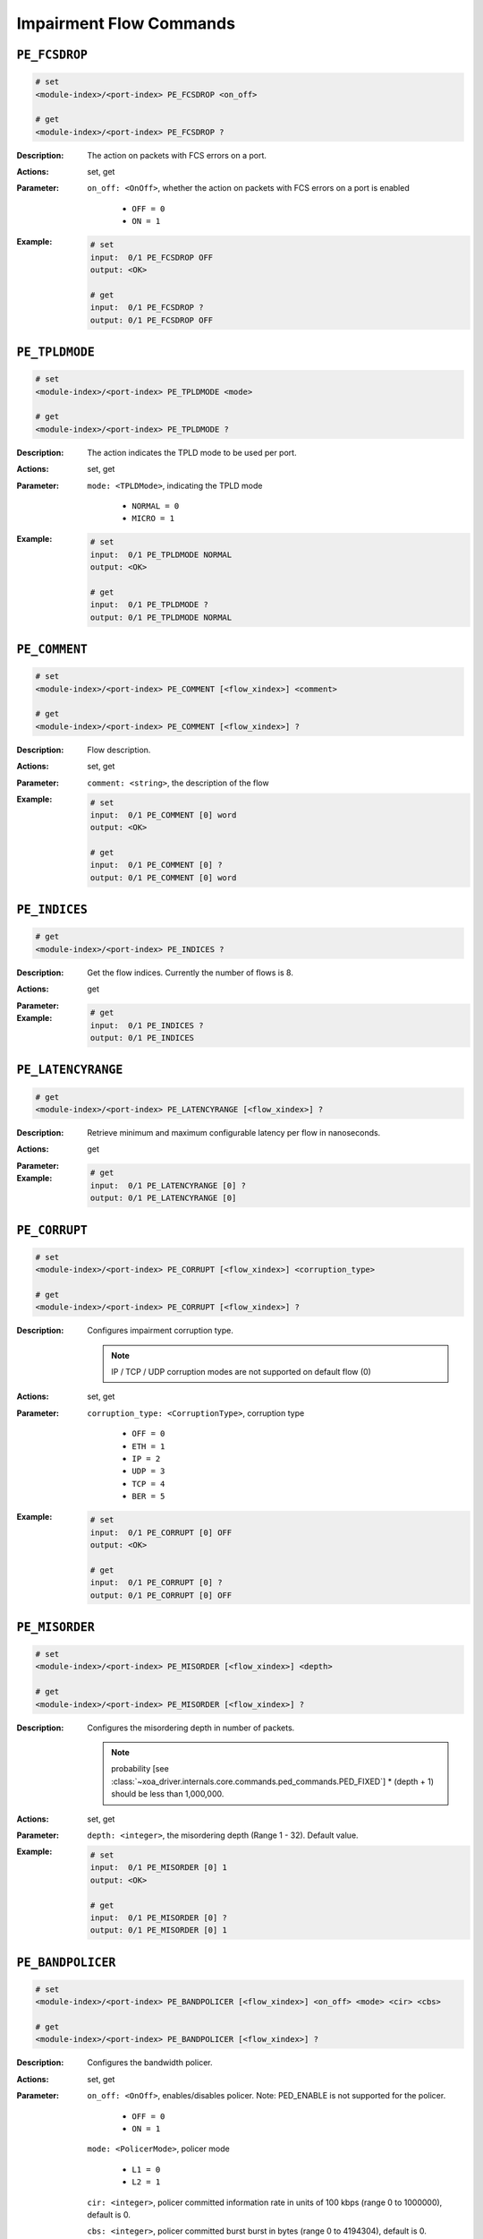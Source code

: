 Impairment Flow Commands
--------------------------

``PE_FCSDROP``
^^^^^^^^^^^^^^^^^^^^^^^^^^^^^

.. code-block::

    # set
    <module-index>/<port-index> PE_FCSDROP <on_off>

    # get
    <module-index>/<port-index> PE_FCSDROP ?

:Description:
    The action on packets with FCS errors on a port.

:Actions:
    set, get

:Parameter:
    ``on_off: <OnOff>``, whether the action on packets with FCS errors on a port is enabled

        * ``OFF = 0``
        * ``ON = 1``

:Example:
    .. code-block::

        # set
        input:  0/1 PE_FCSDROP OFF
        output: <OK>

        # get
        input:  0/1 PE_FCSDROP ?
        output: 0/1 PE_FCSDROP OFF


``PE_TPLDMODE``
^^^^^^^^^^^^^^^^^^^^^^^^^^^^^

.. code-block::

    # set
    <module-index>/<port-index> PE_TPLDMODE <mode>

    # get
    <module-index>/<port-index> PE_TPLDMODE ?

:Description:
    The action indicates the TPLD mode to be used per port.

:Actions:
    set, get

:Parameter:
    ``mode: <TPLDMode>``, indicating the TPLD mode

        * ``NORMAL = 0``
        * ``MICRO = 1``

:Example:
    .. code-block::

        # set
        input:  0/1 PE_TPLDMODE NORMAL
        output: <OK>

        # get
        input:  0/1 PE_TPLDMODE ?
        output: 0/1 PE_TPLDMODE NORMAL


``PE_COMMENT``
^^^^^^^^^^^^^^^^^^^^^^^^^^^^^

.. code-block::

    # set
    <module-index>/<port-index> PE_COMMENT [<flow_xindex>] <comment>

    # get
    <module-index>/<port-index> PE_COMMENT [<flow_xindex>] ?

:Description:
    Flow description.

:Actions:
    set, get

:Parameter:
    ``comment: <string>``, the description of the flow


:Example:
    .. code-block::

        # set
        input:  0/1 PE_COMMENT [0] word
        output: <OK>

        # get
        input:  0/1 PE_COMMENT [0] ?
        output: 0/1 PE_COMMENT [0] word


``PE_INDICES``
^^^^^^^^^^^^^^^^^^^^^^^^^^^^^

.. code-block::

    # get
    <module-index>/<port-index> PE_INDICES ?

:Description:
    Get the flow indices. Currently the number of flows is 8.

:Actions:
    get

:Parameter:
    

:Example:
    .. code-block::

        # get
        input:  0/1 PE_INDICES ?
        output: 0/1 PE_INDICES


``PE_LATENCYRANGE``
^^^^^^^^^^^^^^^^^^^^^^^^^^^^^

.. code-block::

    # get
    <module-index>/<port-index> PE_LATENCYRANGE [<flow_xindex>] ?

:Description:
    Retrieve minimum and maximum configurable latency per flow in nanoseconds.

:Actions:
    get

:Parameter:
    

:Example:
    .. code-block::

        # get
        input:  0/1 PE_LATENCYRANGE [0] ?
        output: 0/1 PE_LATENCYRANGE [0]


``PE_CORRUPT``
^^^^^^^^^^^^^^^^^^^^^^^^^^^^^

.. code-block::

    # set
    <module-index>/<port-index> PE_CORRUPT [<flow_xindex>] <corruption_type>

    # get
    <module-index>/<port-index> PE_CORRUPT [<flow_xindex>] ?

:Description:
    Configures impairment corruption type.
    
    .. note::
        
        IP / TCP / UDP corruption modes are not supported on default flow (0)

:Actions:
    set, get

:Parameter:
    ``corruption_type: <CorruptionType>``, corruption type

        * ``OFF = 0``
        * ``ETH = 1``
        * ``IP = 2``
        * ``UDP = 3``
        * ``TCP = 4``
        * ``BER = 5``

:Example:
    .. code-block::

        # set
        input:  0/1 PE_CORRUPT [0] OFF
        output: <OK>

        # get
        input:  0/1 PE_CORRUPT [0] ?
        output: 0/1 PE_CORRUPT [0] OFF


``PE_MISORDER``
^^^^^^^^^^^^^^^^^^^^^^^^^^^^^

.. code-block::

    # set
    <module-index>/<port-index> PE_MISORDER [<flow_xindex>] <depth>

    # get
    <module-index>/<port-index> PE_MISORDER [<flow_xindex>] ?

:Description:
    Configures the misordering depth in number of packets.
    
    .. note::
        probability [see :class:`~xoa_driver.internals.core.commands.ped_commands.PED_FIXED`] * (depth + 1) should be less than 1,000,000.

:Actions:
    set, get

:Parameter:
    ``depth: <integer>``, the misordering depth (Range 1 - 32). Default value.


:Example:
    .. code-block::

        # set
        input:  0/1 PE_MISORDER [0] 1
        output: <OK>

        # get
        input:  0/1 PE_MISORDER [0] ?
        output: 0/1 PE_MISORDER [0] 1


``PE_BANDPOLICER``
^^^^^^^^^^^^^^^^^^^^^^^^^^^^^

.. code-block::

    # set
    <module-index>/<port-index> PE_BANDPOLICER [<flow_xindex>] <on_off> <mode> <cir> <cbs>

    # get
    <module-index>/<port-index> PE_BANDPOLICER [<flow_xindex>] ?

:Description:
    Configures the bandwidth policer.

:Actions:
    set, get

:Parameter:
    ``on_off: <OnOff>``, enables/disables policer. Note: PED_ENABLE is not supported for the policer.

        * ``OFF = 0``
        * ``ON = 1``

    ``mode: <PolicerMode>``, policer mode

        * ``L1 = 0``
        * ``L2 = 1``

    ``cir: <integer>``, policer committed information rate in units of 100 kbps (range 0 to 1000000), default is 0.

    ``cbs: <integer>``, policer committed burst burst in bytes (range 0 to 4194304), default is 0.


:Example:
    .. code-block::

        # set
        input:  0/1 PE_BANDPOLICER [0] OFF L1 1 1
        output: <OK>

        # get
        input:  0/1 PE_BANDPOLICER [0] ?
        output: 0/1 PE_BANDPOLICER [0] OFF L1 1 1


``PE_BANDSHAPER``
^^^^^^^^^^^^^^^^^^^^^^^^^^^^^

.. code-block::

    # set
    <module-index>/<port-index> PE_BANDSHAPER [<flow_xindex>] <on_off> <mode> <cir> <cbs> <buffer_size>

    # get
    <module-index>/<port-index> PE_BANDSHAPER [<flow_xindex>] ?

:Description:
    Configures the bandwidth shaper. L1 (0) (Shaper performed at Layer 1 level. I.e. including
    the preamble and min interpacket gap) L2 (1) (Shaper performed at Layer 2 level. I.e. excluding the preamble and min interpacket gap) Default value: L2 (0)

:Actions:
    set, get

:Parameter:
    ``on_off: <OnOff>``, enables/disables shaper

        * ``OFF = 0``
        * ``ON = 1``

    ``mode: <PolicerMode>``, shaper mode

        * ``L1 = 0``
        * ``L2 = 1``
        
    ``cir: <integer>``, shaper committed information rate in units of 100 kbps (range 0 to 1000000), default is 0.

    ``cbs: <integer>``, shaper committed burst size in bytes (range 0 to 4194304), default is 0.

    ``buffer_size: <integer>``, shaper buffer size in bytes (range 0 to 2097152), default is 0.


:Example:
    .. code-block::

        # set
        input:  0/1 PE_BANDSHAPER [0] OFF L1 1 1 1
        output: <OK>

        # get
        input:  0/1 PE_BANDSHAPER [0] ?
        output: 0/1 PE_BANDSHAPER [0] OFF L1 1 1 1


``PE_DROPTOTAL``
^^^^^^^^^^^^^^^^^^^^^^^^^^^^^

.. code-block::

    # get
    <module-index>/<port-index> PE_DROPTOTAL ?

:Description:
    Obtains statistics concerning all the packets dropped between this receive port and its partner TX port.

:Actions:
    get

:Parameter:
    

:Example:
    .. code-block::

        # get
        input:  0/1 PE_DROPTOTAL ?
        output: 0/1 PE_DROPTOTAL


``PE_LATENCYTOTAL``
^^^^^^^^^^^^^^^^^^^^^^^^^^^^^

.. code-block::

    # get
    <module-index>/<port-index> PE_LATENCYTOTAL ?

:Description:
    Obtains statistics concerning all the packets delayed this receive port and its partner TX port.

:Actions:
    get

:Parameter:
    

:Example:
    .. code-block::

        # get
        input:  0/1 PE_LATENCYTOTAL ?
        output: 0/1 PE_LATENCYTOTAL


``PE_DUPTOTAL``
^^^^^^^^^^^^^^^^^^^^^^^^^^^^^

.. code-block::

    # get
    <module-index>/<port-index> PE_DUPTOTAL ?

:Description:
    Obtains statistics concerning all the packets duplicated between this receive port and its partner TX port.

:Actions:
    get

:Parameter:
    

:Example:
    .. code-block::

        # get
        input:  0/1 PE_DUPTOTAL ?
        output: 0/1 PE_DUPTOTAL


``PE_MISTOTAL``
^^^^^^^^^^^^^^^^^^^^^^^^^^^^^

.. code-block::

    # get
    <module-index>/<port-index> PE_MISTOTAL ?

:Description:
    Obtains statistics concerning all the packets mis-ordered between this receive
    port and its partner TX port.

:Actions:
    get

:Parameter:
    

:Example:
    .. code-block::

        # get
        input:  0/1 PE_MISTOTAL ?
        output: 0/1 PE_MISTOTAL


``PE_CORTOTAL``
^^^^^^^^^^^^^^^^^^^^^^^^^^^^^

.. code-block::

    # get
    <module-index>/<port-index> PE_CORTOTAL ?

:Description:
    Obtains statistics concerning all the packets corrupted on between this receive port and its partner TX port.

:Actions:
    get

:Parameter:
    

:Example:
    .. code-block::

        # get
        input:  0/1 PE_CORTOTAL ?
        output: 0/1 PE_CORTOTAL


``PE_JITTERTOTAL``
^^^^^^^^^^^^^^^^^^^^^^^^^^^^^

.. code-block::

    # get
    <module-index>/<port-index> PE_JITTERTOTAL ?

:Description:
    Obtains statistics concerning all the packets jittered between this receive port
    and its partner TX port.

:Actions:
    get

:Parameter:
    

:Example:
    .. code-block::

        # get
        input:  0/1 PE_JITTERTOTAL ?
        output: 0/1 PE_JITTERTOTAL


``PE_CLEAR``
^^^^^^^^^^^^^^^^^^^^^^^^^^^^^

.. code-block::

    # set
    <module-index>/<port-index> PE_CLEAR


:Description:
    Clear all the impairment (duplicate, drop, mis-ordered, corrupted, latency and
    jitter) statistics for a Chimera port and flows on the port. The byte and packet
    counts will restart at zero.

:Actions:
    set

:Parameter:
    

:Example:
    .. code-block::

        # set
        input:  0/1 PE_CLEAR
        output: <OK>



``PE_FLOWDROPTOTAL``
^^^^^^^^^^^^^^^^^^^^^^^^^^^^^

.. code-block::

    # get
    <module-index>/<port-index> PE_FLOWDROPTOTAL [<flow_xindex>] ?

:Description:
    Obtains statistics concerning all the packets dropped in a flow between this receive port and its partner TX port.

:Actions:
    get

:Parameter:
    

:Example:
    .. code-block::

        # get
        input:  0/1 PE_FLOWDROPTOTAL [0] ?
        output: 0/1 PE_FLOWDROPTOTAL [0]


``PE_FLOWLATENCYTOTAL``
^^^^^^^^^^^^^^^^^^^^^^^^^^^^^

.. code-block::

    # get
    <module-index>/<port-index> PE_FLOWLATENCYTOTAL [<flow_xindex>] ?

:Description:
    Obtains statistics concerning all the packets delayed between this receive port and its partner TX port.

:Actions:
    get

:Parameter:
    

:Example:
    .. code-block::

        # get
        input:  0/1 PE_FLOWLATENCYTOTAL [0] ?
        output: 0/1 PE_FLOWLATENCYTOTAL [0]


``PE_FLOWDUPTOTAL``
^^^^^^^^^^^^^^^^^^^^^^^^^^^^^

.. code-block::

    # get
    <module-index>/<port-index> PE_FLOWDUPTOTAL [<flow_xindex>] ?

:Description:
    Obtains statistics concerning all the packets duplicated in a flow between this receive port and its partner TX port.

:Actions:
    get

:Parameter:
    

:Example:
    .. code-block::

        # get
        input:  0/1 PE_FLOWDUPTOTAL [0] ?
        output: 0/1 PE_FLOWDUPTOTAL [0]


``PE_FLOWMISTOTAL``
^^^^^^^^^^^^^^^^^^^^^^^^^^^^^

.. code-block::

    # get
    <module-index>/<port-index> PE_FLOWMISTOTAL [<flow_xindex>] ?

:Description:
    Obtains statistics concerning all the packets mis-ordered in a flow between this receive port and its partner TX port.

:Actions:
    get

:Parameter:
    

:Example:
    .. code-block::

        # get
        input:  0/1 PE_FLOWMISTOTAL [0] ?
        output: 0/1 PE_FLOWMISTOTAL [0]


``PE_FLOWCORTOTAL``
^^^^^^^^^^^^^^^^^^^^^^^^^^^^^

.. code-block::

    # get
    <module-index>/<port-index> PE_FLOWCORTOTAL [<flow_xindex>] ?

:Description:
    Obtains statistics concerning all the packets corrupted in a flow between this receive port and its partner TX port.

:Actions:
    get

:Parameter:
    

:Example:
    .. code-block::

        # get
        input:  0/1 PE_FLOWCORTOTAL [0] ?
        output: 0/1 PE_FLOWCORTOTAL [0]


``PE_FLOWJITTERTOTAL``
^^^^^^^^^^^^^^^^^^^^^^^^^^^^^

.. code-block::

    # get
    <module-index>/<port-index> PE_FLOWJITTERTOTAL [<flow_xindex>] ?

:Description:
    Obtains statistics concerning all the packets jittered in a flow between this receive port and its partner TX port.

:Actions:
    get

:Parameter:
    

:Example:
    .. code-block::

        # get
        input:  0/1 PE_FLOWJITTERTOTAL [0] ?
        output: 0/1 PE_FLOWJITTERTOTAL [0]


``PE_FLOWCLEAR``
^^^^^^^^^^^^^^^^^^^^^^^^^^^^^

.. code-block::

    # set
    <module-index>/<port-index> PE_FLOWCLEAR [<flow_xindex>]


:Description:
    Clear all the impairment (duplicate, drop, mis-ordered, corrupted, latency and
    jitter) statistics on a particular flow on the port. The byte and packet counts
    will restart at zero.

:Actions:
    set

:Parameter:
    

:Example:
    .. code-block::

        # set
        input:  0/1 PE_FLOWCLEAR [0]
        output: <OK>



